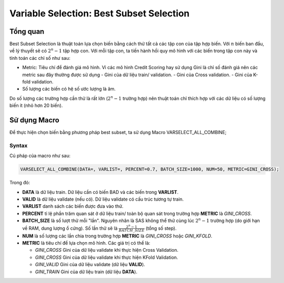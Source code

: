 
.. _post-select_bestsubset:

=========================================
Variable Selection: Best Subset Selection
=========================================

Tổng quan
=========

Best Subset Selection là thuật toán lựa chọn biến bằng cách thử tất cả các tập con của tập hợp biến. Với :math:`n` biến ban đầu, về lý thuyết sẽ có :math:`2^n-1` tập hợp con.
Với mỗi tập con, ta tiến hành hồi quy mô hình với các biến trong tập con này và tính toán các chỉ số như sau:

- Metric: Tiêu chí để đánh giá mô hình. Vì các mô hình Credit Scoring hay sử dụng Gini là chỉ số đánh giá nên các metric sau đây thường được sử dụng
  - Gini của dữ liệu train/ validation.
  - Gini của Cross validation.
  - Gini của K-fold validation.
  
- Số lượng các biến có hệ số ước lượng là âm.

Do số lượng các trường hợp cần thử là rất lớn (:math:`2^n-1` trường hợp) nên thuật toán chỉ thích hợp với các dữ liệu có số lượng biến ít (nhỏ hơn 20 biến).

Sử dụng Macro
=============

Để thực hiện chọn biến bằng phương pháp best subset, ta sử dụng Macro VARSELECT_ALL_COMBINE;

Syntax
------

Cú pháp của macro như sau:

.. code:: sh

  VARSELECT_ALL_COMBINE(DATA=, VARLIST=, PERCENT=0.7, BATCH_SIZE=1000, NUM=50, METRIC=GINI_CROSS);
  
Trong đó:

- **DATA** là dữ liệu train. Dữ liệu cần có biến BAD và các biến trong **VARLIST**.
- **VALID** là dữ liệu validate (nếu có). Dữ liệu validate có cấu trúc tương tự train.
- **VARLIST** danh sách các biến được đưa vào thử.
- **PERCENT** tỉ lệ phần trăm quan sát ở dữ liệu train/ toàn bộ quan sát trong trường hợp **METRIC** là *GINI_CROSS*.
- **BATCH_SIZE** là số lượt thử mỗi "lần". Nguyên nhân là SAS không thể thử cùng lúc :math:`2^n-1` trường hợp (do giới hạn về RAM, dung lượng ổ cứng). Số lần thử sẽ là :math:`\frac{2^n-1}{BATCH\_SIZE}` (tổng số step).
- **NUM** là số lượng các lần chia trong trường hợp **METRIC** là *GINI_CROSS* hoặc *GINI_KFOLD*.
- **METRIC** là tiêu chí để lựa chọn mô hình. Các giá trị có thể là:

  - *GINI_CROSS* Gini của dữ liệu validate khi thực hiện Cross Validation.
  - *GINI_CROSS* Gini của dữ liệu validate khi thực hiện KFold Validation.
  - *GINI_VALID* Gini của dữ liệu validate (dữ liệu **VALID**).
  - *GINI_TRAIN* Gini của dữ liệu train (dữ liệu **DATA**).
  
  


